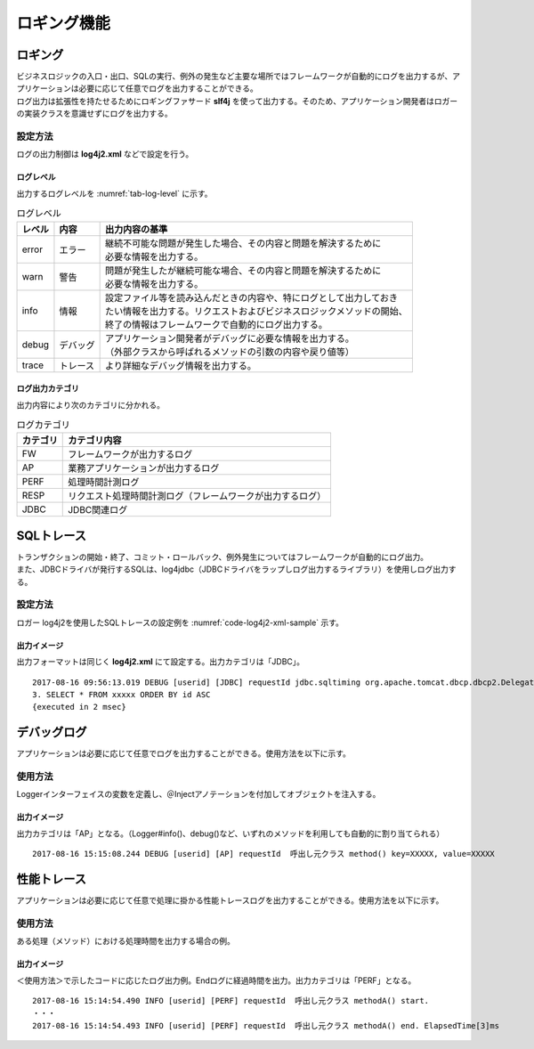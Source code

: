 ロギング機能
==============
.. index::
   single: log4j2.xml
   pair: slf4j; ロギングファサード

----------
ロギング
----------
| ビジネスロジックの入口・出口、SQLの実行、例外の発生など主要な場所ではフレームワークが自動的にログを出力するが、アプリケーションは必要に応じて任意でログを出力することができる。
| ログ出力は拡張性を持たせるためにロギングファサード **slf4j** を使って出力する。そのため、アプリケーション開発者はロガーの実装クラスを意識せずにログを出力する。

設定方法
------------
ログの出力制御は **log4j2.xml** などで設定を行う。

ログレベル
~~~~~~~~~~~~~
出力するログレベルを :numref:`tab-log-level` に示す。

.. list-table:: ログレベル
   :name: tab-log-level
   :header-rows: 1

   * - レベル
     - 内容
     - 出力内容の基準
   * - error
     - エラー
     - | 継続不可能な問題が発生した場合、その内容と問題を解決するために
       | 必要な情報を出力する。
   * - warn
     - 警告
     - | 問題が発生したが継続可能な場合、その内容と問題を解決するために
       | 必要な情報を出力する。
   * - info
     - 情報
     - | 設定ファイル等を読み込んだときの内容や、特にログとして出力しておき
       | たい情報を出力する。リクエストおよびビジネスロジックメソッドの開始、
       | 終了の情報はフレームワークで自動的にログ出力する。
   * - debug
     - デバッグ
     - | アプリケーション開発者がデバッグに必要な情報を出力する。
       | （外部クラスから呼ばれるメソッドの引数の内容や戻り値等）
   * - trace
     - トレース
     - より詳細なデバッグ情報を出力する。


ログ出力カテゴリ
~~~~~~~~~~~~~~~~~~~~~~~
出力内容により次のカテゴリに分かれる。

.. csv-table:: ログカテゴリ
   :name: tab-log-category
   :header-rows: 1

   "カテゴリ", "カテゴリ内容"
   "FW", "フレームワークが出力するログ"
   "AP", "業務アプリケーションが出力するログ"
   "PERF", "処理時間計測ログ"
   "RESP", "リクエスト処理時間計測ログ（フレームワークが出力するログ）"
   "JDBC", "JDBC関連ログ"


-----------------
SQLトレース
-----------------
| トランザクションの開始・終了、コミット・ロールバック、例外発生についてはフレームワークが自動的にログ出力。
| また、JDBCドライバが発行するSQLは、log4jdbc（JDBCドライバをラップしログ出力するライブラリ）を使用しログ出力する。

設定方法
------------
ロガー log4j2を使用したSQLトレースの設定例を :numref:`code-log4j2-xml-sample` 示す。

.. code-block:: xml
   :name: code-log4j2-xml-sample
   :caption: log4j2.xml（設定例）

   <Logger name="jdbc.connection" level="warn" additivity="false">
      <AppenderRef ref="${app_id}_jdbc" />
   </Logger>

   <Logger name="jdbc.sqltiming" level="debug" additivity="false">
      <AppenderRef ref="${app_id}_jdbc" />
   </Logger>

   <Logger name="jdbc.sqlonly" level="error" additivity="false">
      <AppenderRef ref="${app_id}_jdbc" />
   </Logger>

   <Logger name="jdbc.audit" level="warn" additivity="false">
      <AppenderRef ref="${app_id}_jdbc" />
   </Logger>

   <Logger name="jdbc.resultset" level="warn" additivity="false">
      <AppenderRef ref="${app_id}_jdbc" />
   </Logger>


出力イメージ
~~~~~~~~~~~~~~
出力フォーマットは同じく **log4j2.xml** にて設定する。出力カテゴリは「JDBC」。

::

   2017-08-16 09:56:13.019 DEBUG [userid] [JDBC] requestId jdbc.sqltiming org.apache.tomcat.dbcp.dbcp2.DelegatingStatement.executeQuery(DelegatingStatement.java:206)
   3. SELECT * FROM xxxxx ORDER BY id ASC
   {executed in 2 msec}


---------------
デバッグログ
---------------
アプリケーションは必要に応じて任意でログを出力することができる。使用方法を以下に示す。

使用方法
---------
Loggerインターフェイスの変数を定義し、＠Injectアノテーションを付加してオブジェクトを注入する。

.. code-block:: java
   :emphasize-lines: 2

    @Inject
    private FWLogger logger;

    public String method(String key) {
        String value = msg.get(key);
        logger.debug("method() key={}, value={}", key, value);
    }


出力イメージ
~~~~~~~~~~~~~~
出力カテゴリは「AP」となる。（Logger#info()、debug()など、いずれのメソッドを利用しても自動的に割り当てられる）

::

   2017-08-16 15:15:08.244 DEBUG [userid] [AP] requestId  呼出し元クラス method() key=XXXXX, value=XXXXX

 
--------------
性能トレース
--------------
アプリケーションは必要に応じて任意で処理に掛かる性能トレースログを出力することができる。使用方法を以下に示す。

使用方法
----------
ある処理（メソッド）における処理時間を出力する場合の例。


.. code-block:: java
   :emphasize-lines: 2

    @Inject
    private FWLogger logger;

    public void methodA() {
        long startTime = logger.perfStart("methodA"); // 引数にメソッド名を指定。返り値としてlong値を受ける
        // ：
        // （業務処理）
        // ：
        logger.perfEnd ("methodA", startTime); // long値を引数に指定する
    }


出力イメージ
~~~~~~~~~~~~~~
＜使用方法＞で示したコードに応じたログ出力例。Endログに経過時間を出力。出力カテゴリは「PERF」となる。

::

   2017-08-16 15:14:54.490 INFO [userid] [PERF] requestId  呼出し元クラス methodA() start.
   ・・・
   2017-08-16 15:14:54.493 INFO [userid] [PERF] requestId  呼出し元クラス methodA() end. ElapsedTime[3]ms
 
